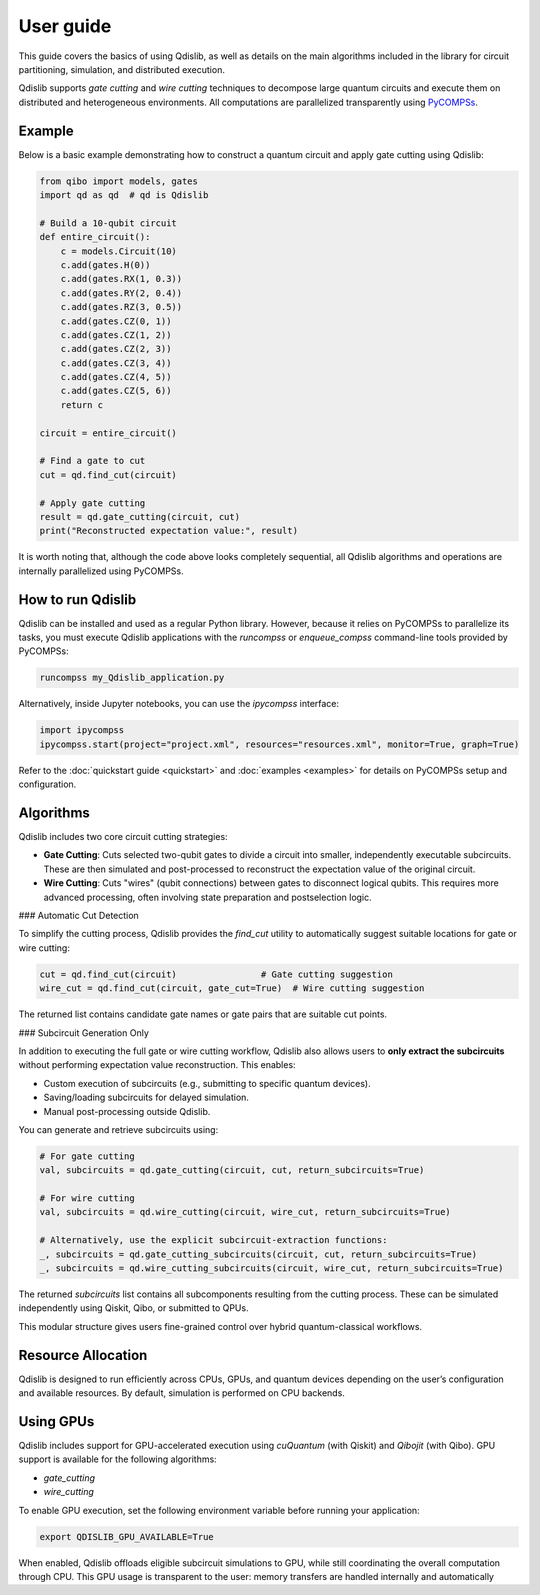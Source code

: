 User guide
==========

This guide covers the basics of using Qdislib, as well as details on the main algorithms included in the library for circuit partitioning, simulation, and distributed execution.

Qdislib supports *gate cutting* and *wire cutting* techniques to decompose large quantum circuits and execute them on distributed and heterogeneous environments. All computations are parallelized transparently using `PyCOMPSs <https://www.bsc.es/research-and-development/software-and-apps/software-list/comp-superscalar/>`_.

Example
-------

Below is a basic example demonstrating how to construct a quantum circuit and apply gate cutting using Qdislib:

.. code-block:: python

    from qibo import models, gates
    import qd as qd  # qd is Qdislib

    # Build a 10-qubit circuit
    def entire_circuit():
        c = models.Circuit(10)
        c.add(gates.H(0))
        c.add(gates.RX(1, 0.3))
        c.add(gates.RY(2, 0.4))
        c.add(gates.RZ(3, 0.5))
        c.add(gates.CZ(0, 1))
        c.add(gates.CZ(1, 2))
        c.add(gates.CZ(2, 3))
        c.add(gates.CZ(3, 4))
        c.add(gates.CZ(4, 5))
        c.add(gates.CZ(5, 6))
        return c

    circuit = entire_circuit()

    # Find a gate to cut
    cut = qd.find_cut(circuit)

    # Apply gate cutting
    result = qd.gate_cutting(circuit, cut)
    print("Reconstructed expectation value:", result)

It is worth noting that, although the code above looks completely sequential,
all Qdislib algorithms and operations are internally parallelized using PyCOMPSs.

How to run Qdislib
------------------

Qdislib can be installed and used as a regular Python library. However,
because it relies on PyCOMPSs to parallelize its tasks, you must execute Qdislib applications
with the `runcompss` or `enqueue_compss` command-line tools provided by PyCOMPSs:

.. code-block:: bash

    runcompss my_Qdislib_application.py

Alternatively, inside Jupyter notebooks, you can use the `ipycompss` interface:

.. code-block:: python

    import ipycompss
    ipycompss.start(project="project.xml", resources="resources.xml", monitor=True, graph=True)

Refer to the :doc:`quickstart guide <quickstart>` and :doc:`examples <examples>` for details on PyCOMPSs setup and configuration.

Algorithms
----------

Qdislib includes two core circuit cutting strategies:

- **Gate Cutting**: Cuts selected two-qubit gates to divide a circuit into smaller, independently executable subcircuits. These are then simulated and post-processed to reconstruct the expectation value of the original circuit.

- **Wire Cutting**: Cuts "wires" (qubit connections) between gates to disconnect logical qubits. This requires more advanced processing, often involving state preparation and postselection logic.

### Automatic Cut Detection

To simplify the cutting process, Qdislib provides the `find_cut` utility to automatically suggest suitable locations for gate or wire cutting:

.. code-block:: python

    cut = qd.find_cut(circuit)                # Gate cutting suggestion
    wire_cut = qd.find_cut(circuit, gate_cut=True)  # Wire cutting suggestion

The returned list contains candidate gate names or gate pairs that are suitable cut points.

### Subcircuit Generation Only

In addition to executing the full gate or wire cutting workflow, Qdislib also allows users to **only extract the subcircuits** without performing expectation value reconstruction. This enables:

- Custom execution of subcircuits (e.g., submitting to specific quantum devices).
- Saving/loading subcircuits for delayed simulation.
- Manual post-processing outside Qdislib.

You can generate and retrieve subcircuits using:

.. code-block:: python

    # For gate cutting
    val, subcircuits = qd.gate_cutting(circuit, cut, return_subcircuits=True)

    # For wire cutting
    val, subcircuits = qd.wire_cutting(circuit, wire_cut, return_subcircuits=True)

    # Alternatively, use the explicit subcircuit-extraction functions:
    _, subcircuits = qd.gate_cutting_subcircuits(circuit, cut, return_subcircuits=True)
    _, subcircuits = qd.wire_cutting_subcircuits(circuit, wire_cut, return_subcircuits=True)

The returned `subcircuits` list contains all subcomponents resulting from the cutting process. These can be simulated independently using Qiskit, Qibo, or submitted to QPUs.

This modular structure gives users fine-grained control over hybrid quantum-classical workflows.


Resource Allocation
-------------------

Qdislib is designed to run efficiently across CPUs, GPUs, and quantum devices depending on the user’s configuration and available resources. By default, simulation is performed on CPU backends.

.. _gpu-support-label:

Using GPUs
----------

Qdislib includes support for GPU-accelerated execution using `cuQuantum` (with Qiskit) and `Qibojit` (with Qibo). GPU support is available for the following algorithms:

- `gate_cutting`
- `wire_cutting`

To enable GPU execution, set the following environment variable before running your application:

.. code-block:: bash

    export QDISLIB_GPU_AVAILABLE=True

When enabled, Qdislib offloads eligible subcircuit simulations to GPU, while still coordinating the overall computation through CPU. This GPU usage is transparent to the user: memory transfers are handled internally and automatically
